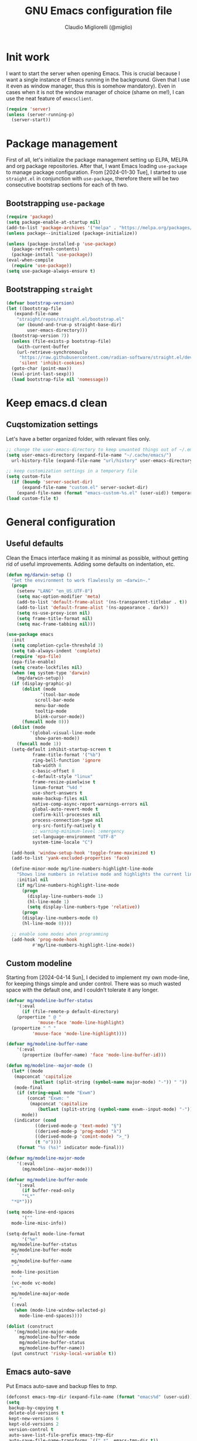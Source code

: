#+TITLE: GNU Emacs configuration file
#+AUTHOR: Claudio Migliorelli (@miglio)
#+PROPERTY: header-args:emacs-lisp :tangle init.el
* Init work

I want to start the server when opening Emacs. This is crucial because I want a single instance of Emacs running in the background. Given that I use it even as window manager, thus this is somehow mandatory). Even in cases when it is not the window manager of choice (shame on me!), I can use the neat feature of ~emacsclient~.

#+begin_src emacs-lisp
  (require 'server)
  (unless (server-running-p)
    (server-start))
#+end_src

* Package management

First of all, let's initialize the package management setting up ELPA, MELPA and org package repositories. After that, I want Emacs loading =use-package= to manage package configuration. From [2024-01-30 Tue], I started to use ~straight.el~ in conjunction with ~use-package~, therefore there will be two consecutive bootstrap sections for each of th two.

** Bootstrapping ~use-package~
#+begin_src emacs-lisp
  (require 'package)
  (setq package-enable-at-startup nil)
  (add-to-list 'package-archives '("melpa" . "https://melpa.org/packages/"))
  (unless package--initialized (package-initialize))

  (unless (package-installed-p 'use-package)
    (package-refresh-contents)
    (package-install 'use-package))
  (eval-when-compile
    (require 'use-package))
  (setq use-package-always-ensure t)
#+end_src
** Bootstrapping ~straight~

#+begin_src emacs-lisp
  (defvar bootstrap-version)
  (let ((bootstrap-file
	 (expand-file-name
	  "straight/repos/straight.el/bootstrap.el"
	  (or (bound-and-true-p straight-base-dir)
	      user-emacs-directory)))
	(bootstrap-version 7))
    (unless (file-exists-p bootstrap-file)
      (with-current-buffer
	  (url-retrieve-synchronously
	   "https://raw.githubusercontent.com/radian-software/straight.el/develop/install.el"
	   'silent 'inhibit-cookies)
	(goto-char (point-max))
	(eval-print-last-sexp)))
    (load bootstrap-file nil 'nomessage))
#+end_src

* Keep emacs.d clean
** Cuqstomization settings
   
Let's have a better organized folder, with relevant files only.

#+begin_src emacs-lisp
  ;; change the user-emacs-directory to keep unwanted things out of ~/.emacs.d
  (setq user-emacs-directory (expand-file-name "~/.cache/emacs/")
	url-history-file (expand-file-name "url/history" user-emacs-directory))

  ;; keep customization settings in a temporary file
  (setq custom-file
	(if (boundp 'server-socket-dir)
	    (expand-file-name "custom.el" server-socket-dir)
	  (expand-file-name (format "emacs-custom-%s.el" (user-uid)) temporary-file-directory)))
  (load custom-file t)
#+end_src

* General configuration
** Useful defaults

Clean the Emacs interface making it as minimal as possible, without getting rid of useful improvements. Adding some defaults on indentation, etc.

#+begin_src emacs-lisp
  (defun mg/darwin-setup ()
    "Set the environment to work flawlessly on ~darwin~."
    (progn
      (setenv "LANG" "en_US.UTF-8")
      (setq mac-option-modifier 'meta)
      (add-to-list 'default-frame-alist '(ns-transparent-titlebar . t))
      (add-to-list 'default-frame-alist '(ns-appearance . dark))
      (setq ns-use-proxy-icon nil)
      (setq frame-title-format nil)
      (setq mac-frame-tabbing nil)))

  (use-package emacs
    :init
    (setq completion-cycle-threshold 3)
    (setq tab-always-indent 'complete)
    (require 'epa-file)
    (epa-file-enable)
    (setq create-lockfiles nil)
    (when (eq system-type 'darwin)
      (mg/darwin-setup))
    (if (display-graphic-p)
        (dolist (mode
    	       '(tool-bar-mode
    		 scroll-bar-mode
    		 menu-bar-mode
    		 tooltip-mode
    		 blink-cursor-mode))
    	(funcall mode 0)))
    (dolist (mode
    	   '(global-visual-line-mode
    	     show-paren-mode))
      (funcall mode 1))
    (setq-default inhibit-startup-screen t
    		frame-title-format '("%b")
    		ring-bell-function 'ignore
    		tab-width 8
    		c-basic-offset 8
    		c-default-style "linux"
    		frame-resize-pixelwise t	      
    		linum-format "%4d "
    		use-short-answers t
    		make-backup-files nil
    		native-comp-async-report-warnings-errors nil
    		global-auto-revert-mode t
    		confirm-kill-processes nil
    		process-connection-type nil
    		org-src-fontify-natively t
    		;; warning-minimum-level :emergency
    		set-language-environment "UTF-8"
    		system-time-locale "C")

    (add-hook 'window-setup-hook 'toggle-frame-maximized t)
    (add-to-list 'yank-excluded-properties 'face)

    (define-minor-mode mg/line-numbers-highlight-line-mode
      "Shows line numbers in relative mode and highlights the current line"
      :initial nil
      (if mg/line-numbers-highlight-line-mode
    	(progn
    	  (display-line-numbers-mode 1)
    	  (hl-line-mode 1)
    	  (setq display-line-numbers-type 'relative))
        (progn
    	(display-line-numbers-mode 0)
    	(hl-line-mode 0))))
    
    ;; enable some modes when programming
    (add-hook 'prog-mode-hook
    	    #'mg/line-numbers-highlight-line-mode))
#+end_src

** Custom modeline

Starting from [2024-04-14 Sun], I decided to implement my own mode-line, for keeping things simple and under control. There was so much wasted space with the default one, and I couldn't tolerate it any longer.

#+begin_src emacs-lisp
  (defvar mg/modeline-buffer-status
      '(:eval
        (if (file-remote-p default-directory)
  	  (propertize " @ "
  		      'mouse-face 'mode-line-highlight)
  	(propertize " ^ "
  		    'mouse-face 'mode-line-highlight))))

  (defvar mg/modeline-buffer-name
      '(:eval
        (propertize (buffer-name) 'face 'mode-line-buffer-id)))

  (defun mg/modeline--major-mode ()
    (let* ((mode
  	 (mapconcat 'capitalize
  		    (butlast (split-string (symbol-name major-mode) "-")) " "))
  	 (mode-final
  	  (if (string-equal mode "Exwm")
  	      (concat "Exwm: "
  	       (mapconcat 'capitalize
  			  (butlast (split-string (symbol-name exwm--input-mode) "-"))))
  	    mode))
  	 (indicator (cond
  		     ((derived-mode-p 'text-mode) "§")
  		     ((derived-mode-p 'prog-mode) "λ")
  		     ((derived-mode-p 'comint-mode) ">_")
  		     (t "o"))))
  	  (format "%s (%s)" indicator mode-final)))

  (defvar mg/modeline-major-mode
      '(:eval
        (mg/modeline--major-mode)))

  (defvar mg/modeline-buffer-mode
      '(:eval
        (if buffer-read-only
  	    "*L*"
  	"*U*")))

  (setq mode-line-end-spaces
        '(""
  	mode-line-misc-info))

  (setq-default mode-line-format
        '("%e"
  	mg/modeline-buffer-status
  	mg/modeline-buffer-mode
  	" "  	
  	mg/modeline-buffer-name
  	" "
  	mode-line-position
  	"  "
  	(vc-mode vc-mode)
  	"  "
  	mg/modeline-major-mode
  	"  "
  	(:eval
  	 (when (mode-line-window-selected-p)
  	   mode-line-end-spaces))))

  (dolist (construct
  	 '(mg/modeline-major-mode
  	   mg/modeline-buffer-mode
  	   mg/modeline-buffer-status
  	   mg/modeline-buffer-name))
    (put construct 'risky-local-variable t))
#+end_src

** Emacs auto-save

Put Emacs auto-save and backup files to /tmp/.

#+begin_src emacs-lisp
  (defconst emacs-tmp-dir (expand-file-name (format "emacs%d" (user-uid)) temporary-file-directory))
  (setq
   backup-by-copying t
   delete-old-versions t
   kept-new-versions 6
   kept-old-versions 2
   version-control t
   auto-save-list-file-prefix emacs-tmp-dir
   auto-save-file-name-transforms `((".*" ,emacs-tmp-dir t))
   backup-directory-alist `((".*" . ,emacs-tmp-dir)))
#+end_src

** Window management and desktop environment

Using EXWM as window manager. Enabling the power of Emacs everywhere around X. I've been using it as daily driver since around [2023-02-12 Sun], and I have never regretted this choice. No crap, no additional requirements, it just works.

#+begin_src emacs-lisp
  (when (and (display-graphic-p) (not (eq system-type 'darwin)))
    (defun mg/exwm-update-class ()
      (exwm-workspace-rename-buffer exwm-class-name))
    (use-package exwm
      :straight t
      :config
      (setq exwm-workspace-number 6)
      (add-hook 'exwm-update-class-hook #'mg/exwm-update-class)
      (require 'exwm-systemtray)
      (exwm-systemtray-enable)
      (setq exwm-systemtray-height 17)
      (require 'exwm-randr)
      (exwm-randr-enable)
      (defun mg/starter ()
        "Choose the application to run"
        (interactive)
        (let* ((candidates (split-string
  			  (shell-command-to-string "xstarter -P")
  			  "\n"
  			  t))
  	     (application-path (completing-read
  				"Application to launch: "
  				candidates)))
  	(start-process "" nil application-path)))
      ;; these keys should always pass through emacs
      (setq exwm-input-prefix-keys
  	  '(?\C-x
  	    ?\C-u
  	    ?\C-n
  	    ?\C-t
  	    ?\C-h
  	    ?\C-p
  	    ?\C-g
  	    ?\M-x
  	    ?\M-`
  	    ?\M-&
  	    ?\M-:
  	    ?\C-\M-j  ;; buffer list
  	    ?\C-\ ))  ;; ctrl+space
      ;; map sequences to be sent to X applications using emacs kebindings
      (setq exwm-input-simulation-keys
  	  '(([?\C-b] . [left])
  	    ([?\C-f] . [right])
  	    ([?\C-p] . [up])
  	    ([?\C-n] . [down])
  	    ([?\C-a] . [home])
  	    ([?\C-e] . [end])
  	    ([?\M-v] . [prior])
  	    ([?\C-v] . [next])
  	    ([?\C-d] . [delete])
  	    ([?\C-k] . [S-end delete])))
      (define-key exwm-mode-map [?\C-q] 'exwm-input-send-next-key)
      (setq exwm-layout-show-all-buffers t)
      (setq exwm-workspace-show-all-buffers t)
      (exwm-input-set-key
       (kbd "<XF86MonBrightnessUp>")
       (lambda ()
         (interactive)
         (start-process-shell-command
  	"xbacklight" nil "xbacklight -inc 5")))
      (exwm-input-set-key
       (kbd "<XF86MonBrightnessDown>")
       (lambda ()
         (interactive)
         (start-process-shell-command
  	"xbacklight" nil "xbacklight -dec 5")))
      ;; set up global key bindings
      ;; keep in mind that changing this list after EXWM initializes has no effect
      (setq exwm-input-global-keys
  	  `(
  	    ;; reset to line-mode (C-c C-k switches to char-mode via exwm-input-release-keyboard)
  	    ([?\s-r] . exwm-reset)
  	    ;; delete window
  	    ([?\s-k]
  	     . delete-window)
  	    ;; move between windows
  	    ([s-left] . windmove-left)
  	    ([s-right] . windmove-right)
  	    ([s-up] . windmove-up)
  	    ([s-down] . windmove-down)
  	    ;; move window to another workspace
  	    ([?\s-m] . exwm-workspace-move-window)
  	    ;; launch applications via shell command
  	    ([?\s-\ ] .
  	     (lambda ()
  	       (interactive)
  	       (mg/starter)))
  	    ;; switch workspace
  	    ([?\s-w] . exwm-workspace-switch)
  	    ([?\s-`] . (lambda () (interactive) (exwm-workspace-switch-create 0)))
  	    ;; utilities
  	    ([?\s-b] .
  	     (lambda ()
  	       (interactive)
  	       (if (equal (system-name) "nano")
  		   (start-process "" nil "/usr/bin/brave-browser")
  		 (start-process "" nil "/usr/bin/brave"))))
  	    ([?\s-i] .
  	     (lambda ()
  	       (interactive)
  	       (start-process "" nil "/usr/bin/setxkbmap" "it")))
  	    ([?\s-u] .
  	     (lambda ()
  	       (interactive)
  	       (start-process "" nil "/usr/bin/setxkbmap" "us")))
  	    ([?\s-f] .
  	     (lambda ()
  	       (interactive)
  	       (mg/check-and-toggle-deepwork-mode)))
  	    ,@(mapcar (lambda (i)
  			`(,(kbd (format "s-%d" i)) .
  			  (lambda ()
  			    (interactive)
  			    (exwm-workspace-switch-create ,i))))
  		      (number-sequence 0 9))))
      (add-hook 'exwm-init-hook
  	      (lambda ()
  		(progn
  		  (start-process "blueman-applet" nil "blueman-applet")
  		  (start-process "xset" nil "xset" "s 300 5")
  		  (start-process "nm-applet" nil "nm-applet")
  		  (start-process "redshift" nil "redshift")
  		  (start-process "dbus-update-activation-environment" nil "dbus-update-activation-environment" "DISPLAY")
  		  (when (not (equal (system-name) "nano"))
  		    (start-process "x-on-resize" nil "x-on-resize" "-c /home/claudio/Repositories/knock-files/cli-utils/monitor_hotplug.sh"))) t)))

    (use-package exwm-modeline
      :straight t
      :after (exwm)
      :config
      (add-hook 'exwm-init-hook #'exwm-modeline-mode))

    (use-package desktop-environment
      :straight t
      :after (exwm)
      :config
      (exwm-input-set-key (kbd "<XF86AudioRaiseVolume>") #'desktop-environment-volume-increment)
      (exwm-input-set-key (kbd "<XF86AudioLowerVolume>") #'desktop-environment-volume-decrement)
      (exwm-input-set-key (kbd "<XF86AudioMute>") #'desktop-environment-toggle-mute)
      (exwm-input-set-key (kbd "s-l") #'desktop-environment-lock-screen)
      (exwm-input-set-key (kbd "<XF86AudioPlay>") #'desktop-environment-toggle-music)
      (exwm-input-set-key (kbd "<XF86AudioPause>") #'desktop-environment-toggle-music)
      (exwm-input-set-key (kbd "<XF86AudioNext>") #'desktop-environment-music-next)
      (exwm-input-set-key (kbd "s-s") #'desktop-environment-screenshot-part)
      :custom
      (desktop-environment-volume-get-command "pamixer --get-volume")
      (desktop-environment-volume-set-command "pamixer %s")
      (desktop-environment-volume-toggle-regexp nil)
      (desktop-environment-volume-get-regexp "\\([0-9]+\\)")
      (desktop-environment-volume-normal-increment "-i 5 --allow-boost")
      (desktop-environment-volume-normal-decrement "-d 5")
      (desktop-environment-volume-toggle-command "pamixer -t")
      (desktop-environment-screenlock-command "xsecurelock"))

    (use-package bluetooth :after (exwm) :straight t)

    (use-package time
      :straight t
      :after (exwm)
      :custom
      (display-time-format "[%d/%b %H:%M]")
      :config
      (display-time-mode)
      (display-battery-mode)))
#+end_src

** User interface
*** Theme

Loading the preferred theme.

#+begin_src emacs-lisp
  (if (display-graphic-p)
      (progn
        (if (equal system-type 'darwin)
  	  (set-frame-font "Iosevka Comfy 18" nil t)
  	(set-frame-font "Iosevka Comfy 16" nil t))
        (use-package spacious-padding :straight t :config
  	(setq spacious-padding-widths
  	      '(	:internal-border-width 15
  			:header-line-width 4
  			:mode-line-width 10
  			:tab-width 4
  			:right-divider-width 30
  			:scroll-bar-width 0
  			:fringe-width 0))
  	(spacious-padding-mode 1))
        (use-package zenburn-theme :straight t :config (load-theme 'zenburn t))
        (set-fringe-mode 0))
    (set-face-background 'default "undefined"))
#+end_src

** Completion and buffers

Trying some in-buffer completion framework that is not broken.

#+begin_src emacs-lisp
  (use-package ibuffer
    :straight t
    :bind
    (("C-x C-b" . ibuffer))
    :config
    (setq ibuffer-expert t)
    (setq ibuffer-saved-filter-groups
  	(quote (("default"
  		 ("org" (mode . org-mode))
  		 ("dired" (mode . dired-mode))
  		 ("magit" (name . "^magit"))
  		 ("c-src" (mode . c-mode))
  		 ("python-src" (mode . python-mode))
  		 ("virt-manager" (name . "^Virt-manager"))
  		 ("brave" (name . "^Brave"))
  		 ("jabber" (name . "^*-jabber"))
  		 ("vterminal" (name . "^\\*vterminal"))
  		 ("emacs" (or
  			   (name . "^\\*scratch\\*$")
  			   (name . "^\\*Messages\\*$")))
  		 ))))
    (setq ibuffer-default-sorting-mode 'alphabetic)
    (add-hook 'ibuffer-mode-hook
  	    (lambda ()
  	      (ibuffer-switch-to-saved-filter-groups "default")
  	      )))

  (use-package vertico
    :straight t
    :config
    (vertico-mode)
    (add-hook 'rfn-eshadow-update-overlay-hook #'vertico-directory-tidy))

  (use-package marginalia
    :straight t
    :init
    (marginalia-mode))

  (use-package savehist
    :straight t
    :init
    (savehist-mode))

  (use-package orderless
    :straight t
    :custom
    (completion-styles '(orderless basic)))

  (use-package consult
    :straight t
    :bind (
           ("C-c M-x" . consult-mode-command)
           ("C-c h" . consult-history)
           ("C-c k" . consult-kmacro)
           ("C-c M-m" . consult-man)
           ("C-c i" . consult-info)
           ([remap Info-search] . consult-info)

           ("C-x b" . consult-buffer)
           ("C-x r b" . consult-bookmark)
           ("C-x p b" . consult-project-buffer)

           ("M-#" . consult-register-load)
           ("M-'" . consult-register-store)
           ("C-M-#" . consult-register)

           ("M-y" . consult-yank-pop)

           ("M-g e" . consult-compile-error)
           ("M-g f" . consult-flymake)
           ("M-g g" . consult-goto-line)
           ("M-g M-g" . consult-goto-line)
           ("M-g o" . consult-outline)
           ("M-g m" . consult-mark)
           ("M-g k" . consult-global-mark)
           ("M-g i" . consult-imenu)
           ("M-g I" . consult-imenu-multi)

           ("M-s d" . consult-find)
           ("M-s c" . consult-locate)
           ("M-s g" . consult-grep)
           ("M-s G" . consult-git-grep)
           ("M-s r" . consult-ripgrep)
           ("M-s l" . consult-line)
           ("M-s L" . consult-line-multi)
           ("M-s k" . consult-keep-lines)
           ("M-s u" . consult-focus-lines)

           ("M-s e" . consult-isearch-history)
           :map isearch-mode-map
           ("M-e" . consult-isearch-history)
           ("M-s e" . consult-isearch-history)
           ("M-s l" . consult-line)
           ("M-s L" . consult-line-multi)

           :map minibuffer-local-map
           ("M-s" . consult-history)
           ("M-r" . consult-history))
    :hook (completion-list-mode . consult-preview-at-point-mode)
    :init
    (setq xref-show-xrefs-function #'consult-xref
          xref-show-definitions-function #'consult-xref)
    :config
    (setq consult-narrow-key "<"))

  (use-package corfu
    :straight (corfu :type git :host github :repo "minad/corfu" :commit "24dccafeea114b1aec7118f2a8405b46aa0051e0")
    :custom
    (corfu-cycle t)
    (corfu-auto t)
    :init
    (global-corfu-mode)
    (corfu-popupinfo-mode))
#+end_src

** Files navigation

#+begin_src emacs-lisp
  (use-package dired
    :ensure nil
    :custom
    (ls-lisp-use-insert-directory-program nil)
    (ls-lisp-dirs-first t)
    (default-directory "~/"))

  (use-package dired-x
    :ensure nil
    :custom
    (dired-omit-files "^\\...+$")
    (dired-dwim-target t)
    (delete-by-moving-to-trash t)
    (dired-omit-files "^\\.[^.].+$")
    :init
    (add-hook 'dired-mode-hook (lambda () (dired-omit-mode 1))))

  ;; toggle disk usage
  (use-package disk-usage)  
#+end_src

** Files visualization
*** Open with

I want to open some files with external programs and =open-with= addresses this problem.

#+begin_src emacs-lisp
  (use-package openwith
    :straight t
    :config
    (setq openwith-associations '(
				  ("\\.mp4\\'" "mpv" (file))
				  ("\\.webm\\'" "mpv" (file))								
				  ("\\.mkv\\'" "mpv" (file))
				  ("\\.m4a\\'" "mpv --force-window" (file))
				  ("\\.ppt\\'" "libreoffice" (file))
				  ("\\.pptx\\'" "libreoffice" (file))
				  ("\\.doc\\'" "libreoffice" (file))
				  ("\\.docx\\'" "libreoffice" (file))
				  ))
    (openwith-mode t))
#+end_src
	
*** PDFs

I want to use =pdf-tools= to view and edit PDFs in a much better way.

#+begin_src emacs-lisp
  (use-package pdf-tools
    :straight t
    :config
    (add-hook 'pdf-view-mode-hook #'pdf-links-minor-mode)
    (define-key pdf-view-mode-map (kbd "f") #'pdf-links-isearch-link)
    (add-to-list 'auto-mode-alist '("\\.pdf\\'" . pdf-tools-install))
    (add-hook 'pdf-view-mode-hook
  	      (lambda () (setq header-line-format nil))))
#+end_src
   
** Text editing
*** Undo tree

I really love the ~undo-tree~ mode visualization, so I'm going to enable it.

#+begin_src emacs-lisp
  (use-package vundo
    :straight t
    :bind (("C-x u" . vundo))
    :config
    (setq vundo-glyph-alist vundo-unicode-symbols)
    (set-face-attribute 'vundo-default nil :height 1.0))
#+end_src

*** Avy

Move the cursor around like a velociraptor.

#+begin_src emacs-lisp
  (use-package avy
    :straight t
    :after org
    :init
    (eval-after-load 'org
      (progn
	(define-key org-mode-map (kbd "C-c ,") nil)
	(define-key org-mode-map (kbd "C-c ;") nil)))
    :bind
    (("C-c ;" . avy-goto-line)
     ("C-c ," . avy-goto-char)))
#+end_src

** Personal knowledge management
*** Org mode

Org mode is the single most used package of my Emacs workflow.

#+begin_src emacs-lisp
  (use-package org
    :straight t
    :after (denote)
    :bind (("C-c a" . org-agenda)
  	   ("C-c C-;" . org-insert-structure-template)
  	   ("C-c c" . org-capture)
  	   ("C-c C-z" . org-add-note)
  	   ("C-c o p" . org-do-promote)
  	   ("C-c o d" . org-do-demote)
  	   ("C-c p o r" . org-clock-report)
  	   ("C-c l" . org-store-link))
    :custom
    (org-agenda-files (list "~/Vault/pkm/20240209T084736--journal__archive_personal.org" "~/Vault/pkm/20231210T220334--work-and-study-projects__project_work.org" "~/Vault/pkm/20231210T220139--personal-projects__personal_project.org" "~/Vault/pkm/20231210T224321--agenda__personal.org" "~/Vault/pkm/20231211T145832--inbox__gtd_personal.org" "~/Vault/pkm/20231213T172757--capture-notes__gtd_personal.org"))
    (org-archive-location "~/Vault/pkm/archive/archive.org::* From %s")
    (org-export-backends '(beamer html latex ascii))
    (org-startup-folded t)
    (org-log-into-drawer t)
    (org-export-with-drawers nil)
    (org-clock-clocked-in-display 'mode-line)
    (org-clock-idle-time nil)
    (org-todo-keywords
     '((sequence "TODO(t)" "NEXT(n)" "HOLD(h)" "|" "DONE(d)")))
    (org-stuck-projects '("+project/" ("NEXT" "TODO") ("course") "\\(Details\\|Artifacts\\|Resources\\)\\>"))
    (org-log-done 'time)
    (org-agenda-hide-tags-regexp ".")
    (org-id-link-to-org-use-id 'nil)
    (org-refile-use-outline-path 'file)
    (org-outline-path-complete-in-steps nil)
    (org-clock-sources '(agenda))
    :config
    ;; handle links with IDs
    (require 'subr-x)  ; Required for string-trim function
    (defun mg/extract-heading-name (heading)
      "Extract the heading name, handling text before links, links, and task indicators."
      ;; Remove task progress indicators like [1/1] and trim trailing spaces
      (setq heading (string-trim (replace-regexp-in-string "\\[\\([0-9]+\\)/\\([0-9]+\\)\\]\\s-*" "" heading)))
      ;; Function to extract and concatenate text before the link and the link description
      (let ((start 0) (parts '()))
  	(while (string-match "\\(.*?\\)\\(\\[\\[.*?\\]\\[\\(.*?\\)\\]\\]\\)" heading start)
  	  (push (match-string 1 heading) parts)  ; Text before the link
  	  (push (match-string 3 heading) parts)  ; Link description
  	  (setq start (match-end 0)))
  	(push (substring heading start) parts)  ; Remaining text after last link
  	(string-join (reverse parts) "")))
    (defun mg/get-today-timestamp ()
      "Helper function to get today's timestamp with the abbreviated day name"
      (format-time-string "%Y-%m-%d %a"))
    (setq org-capture-templates
  	  '(("i" "Inbox")
  	    ("it" "Todo entry" entry (file "~/Vault/pkm/20231211T145832--inbox__gtd_personal.org")
  	     "* TODO %? :inbox:\n:PROPERTIES:\n:CATEGORY: INBOX\n:END:\n:LOGBOOK:\n- Entry inserted on %U \\\\\n:END:")
  	    ("im" "Mail entry" entry (file "~/Vault/pkm/20231211T145832--inbox__gtd_personal.org")
  	     "* TODO Process \"%a\" %? :inbox:\n:PROPERTIES:\n:CATEGORY: INBOX\n:END:\n:LOGBOOK:\n- Entry inserted on %U \\\\\n:END:")
  	    ("in" "Notes entry" entry (file "~/Vault/pkm/20231213T172757--capture-notes__gtd_personal.org")
  	     "* %U (%a) :inbox:\n:PROPERTIES:\n:CATEGORY: INBOX\n:END:\n:LOGBOOK:\n- Entry inserted on %U \\\\\n:END:")
  	    ("a" "Agenda")
  	    ("am" "Meeting entry" entry (file+headline "~/Vault/pkm/20231210T224321--agenda__personal.org" "Future")
  	     "* Meeting with %? :meeting:\n:PROPERTIES:\n:LOCATION:\n:NOTIFY_BEFORE:\n:CATEGORY: %^{Category}\n:END:\n:LOGBOOK:\n- Entry inserted on %U \\\\\n:END:\n%^T\n")
  	    ("ae" "Event entry" entry (file+headline "~/Vault/pkm/20231210T224321--agenda__personal.org" "Future")
  	     "* %? :event:\n:PROPERTIES:\n:LOCATION:\n:CATEGORY:\n:NOTES:\n:NOTIFY_BEFORE:\n:END:\n:LOGBOOK:\n- Entry inserted on %U \\\\\n:END:\n%^T\n")
  	    ("ac" "Call entry" entry (file+headline "~/Vault/pkm/20231210T224321--agenda__personal.org" "Future")
  	     "* Call with %? :call:\n:PROPERTIES:\n:CATEGORY:\n:NOTIFY_BEFORE:\n:END:\n:LOGBOOK:\n- Entry inserted on %U \\\\\n:END:\n%^T\n")
  	    ("j" "Journal")
  	    ("jt" "Journal time blocking entry" plain (file+datetree "~/Vault/pkm/20240209T084736--journal__archive_personal.org") "**** %U: time blocking\t\t:timeblocking:\n- Day plans :: \n- Main challenges :: \n- Work check-in/check-out :: \n***** Deep work morning session\n<%(concat (mg/get-today-timestamp) \" 07:00-11:00\")>\n- [ ] Task :: <link>\n- Outcome :: \n***** Deep work afternoon session\n<%(concat (mg/get-today-timestamp) \" 13:30-15:30\")>\n- [ ] Task :: <link>\n- Outcome :: \n***** Shallow work afternoon session\n<%(concat (mg/get-today-timestamp) \" 15:30-17:00\")>\n- [ ] Task :: <link>\n- Outcome :: \n%?")
  	    ("je" "Journal general entry" plain (file+datetree+prompt "~/Vault/pkm/20240209T084736--journal__archive_personal.org") "**** %U: %?\n")
  	    ("r" "Resources")
  	    ("ra" "Conference attendance" entry
  	     (file "~/Vault/pkm/20231210T222135--conferences__personal_research.org")
  	     "* %^{Conference name}\n:PROPERTIES:\n:WHERE: %?\n:WEBSITE: %?\n:END:\n")
  	    ("P" "Planning")
  	    ("Py" "Year plan" plain (file "~/Vault/pkm/20240104T191508--planning__personal_planning.org")
  	     "* %^{Year} %U\n- Overview ::\n- Feelings :: %^{Feelings|good|neutral|bad}\n- Milestones ::\n- Values and life philosophy ::\n- 5 years vision(s) ::\n- Financial goals ::\n- [ ] Review ::\n")
  	    ("Pq" "Quarter plan" plain (file "~/Vault/pkm/20240104T191508--planning__personal_planning.org")
  	     "** %^{Quarter} %U\n- Overview ::\n- Feelings :: %^{Feelings|good|neutral|bad}\n- Long-term projects ::\n- Financial/expenses planning ::\n- [ ] Review ::\n")
  	    ("Pm" "Month plan" plain (file "~/Vault/pkm/20240104T191508--planning__personal_planning.org")
  	     "*** %^{Month} %U\n- Overview ::\n- Feelings :: %^{Feelings|good|neutral|bad}\n- Short-term projects ::\n- [ ] Review ::\n")
  	    ("f" "Flashcards")
  	    ("fc" "Computer science flashcard" entry (file+headline "~/Vault/pkm/20240220T165813--flashcards__learning_personal.org" "Computer science") "* %(if (not (equal (plist-get org-capture-plist :original-file) 'nil))
     (mg/insert-denote-or-normal-link (plist-get org-capture-plist :original-file))
   (buffer-name (plist-get org-capture-plist :original-buffer)))\n:PROPERTIES:\n:ANKI_DECK: Computer science\n:ANKI_NOTE_TYPE: Basic\n:END:\n** Front\n%?\n** Back\n")
  	    ("fk" "Kernel flashcard" entry (file+headline "~/Vault/pkm/20240220T165813--flashcards__learning_personal.org" "Kernel") "* %(mg/insert-denote-or-normal-link (format \"%s/%s\" denote-directory (buffer-name (plist-get org-capture-plist :original-buffer))))\n:PROPERTIES:\n:ANKI_DECK: Computer science\n:ANKI_NOTE_TYPE: Basic\n:END:\n** Front\n%?\n** Back\n")
  	    ("fs" "Security flashcard" entry (file+headline "~/Vault/pkm/20240220T165813--flashcards__learning_personal.org" "Security") "* %(if (not (equal (plist-get org-capture-plist :original-file) 'nil))
     (mg/insert-denote-or-normal-link (plist-get org-capture-plist :original-file))
   (buffer-name (plist-get org-capture-plist :original-buffer)))\n:PROPERTIES:\n:ANKI_DECK: Security\n:ANKI_NOTE_TYPE: Basic\n:END:\n** Front\n%?\n** Back\n")
  	    ("fm" "Mathematics flashcard" entry (file+headline "~/Vault/pkm/20240220T165813--flashcards__learning_personal.org" "Mathematics") "* %(if (not (equal (plist-get org-capture-plist :original-file) 'nil))
     (mg/insert-denote-or-normal-link (plist-get org-capture-plist :original-file))
   (buffer-name (plist-get org-capture-plist :original-buffer)))\n:PROPERTIES:\n:ANKI_DECK: Mathematics\n:ANKI_NOTE_TYPE: Basic\n:END:\n** Front\n%?\n** Back\n")
  	    ("fe" "English flashcard" entry (file+headline "~/Vault/pkm/20240220T165813--flashcards__learning_personal.org" "English") "* %(if (not (equal (plist-get org-capture-plist :original-file) 'nil))
     (mg/insert-denote-or-normal-link (plist-get org-capture-plist :original-file))
   (buffer-name (plist-get org-capture-plist :original-buffer)))\n:PROPERTIES:\n:ANKI_DECK: English\n:ANKI_NOTE_TYPE: Basic\n:END:\n** Front\n%?\n** Back\n")
  	    ("p" "Projects")
  	    ("pl" "Learning project" plain (file+headline "~/Vault/pkm/20231210T220139--personal-projects__personal_project.org" "Learning")
  	     "** %^{Project name} [/]\n:PROPERTIES:\n:WHAT: %?\n:REPOSITORY:\n:VISIBILITY: hide\n:COOKIE_DATA: recursive todo\n:END:\n*** Details\n*** Tasks\n*** Resources\n*** Artifacts\n*** Logs\n")
  	    ("ph" "Home project" plain (file+headline "~/Vault/pkm/20231210T220139--personal-projects__personal_project.org" "Home")
  	     "** %^{Project name} [/]\n:PROPERTIES:\n:WHAT: %?\n:REPOSITORY:\n:VISIBILITY: hide\n:COOKIE_DATA: recursive todo\n:END:\n*** Details\n*** Tasks\n*** Resources\n*** Artifacts\n*** Logs\n")
  	    ("pp" "Productivity and tooling project" plain (file+headline "~/Vault/pkm/20231210T220139--personal-projects__personal_project.org" "Productivity and tooling")
  	     "** %^{Project name} [/]\n:PROPERTIES:\n:WHAT: %?\n:REPOSITORY:\n:VISIBILITY: hide\n:COOKIE_DATA: recursive todo\n:END:\n*** Details\n*** Tasks\n*** Resources\n*** Artifacts\n*** Logs\n")
  	    ("pw" "Work project" plain (file+headline "~/Vault/pkm/20231210T220334--work-and-study-projects__project_work.org" "Work")
  	     "** %? [/]\n:PROPERTIES:\n:VISIBILITY: hide\n:COOKIE_DATA: recursive todo\n:END:\n*** Details\n*** Tasks\n*** Resources\n*** Artifacts\n*** Logs\n")
  	    ("pb" "Blogging project" plain (file+headline "~/Vault/pkm/20231210T220139--personal-projects__personal_project.org" "Blogging")
  	     "** %? [/]\n:PROPERTIES:\n:VISIBILITY: hide\n:COOKIE_DATA: recursive todo\n:END:\n*** Details\n*** Tasks\n*** Resources\n*** Artifacts\n*** Logs\n")
  	    ("ps" "Study project" plain (file+headline "~/Vault/pkm/20231210T220334--work-and-study-projects__project_work.org" "Study")
  	     "** %? [/]\n:PROPERTIES:\n:VISIBILITY: hide\n:COOKIE_DATA: recursive todo\n:END:\n*** Details\n*** Tasks\n*** Resources\n*** Artifacts\n*** Logs\n")))
    ;; setting up org-refile
    (setq org-refile-targets '(("~/Vault/pkm/20231210T220334--work-and-study-projects__project_work.org" :regexp . "\\(?:\\(?:Log\\|Task\\)s\\)")
  			       ("~/Vault/pkm/20231210T220139--personal-projects__personal_project.org" :regexp . "\\(?:\\(?:Log\\|Task\\)s\\)")
  			       ("~/Vault/pkm/20231210T224321--agenda__personal.org" :regexp . "\\(?:Past\\)")))
    (define-key global-map (kbd "C-c i") 'mg/org-capture-inbox)
    ;; Org-agenda custom commands
    (setq org-agenda-block-separator "==============================================================================")
    (setq org-agenda-custom-commands
  	  '(("a" "Agenda"
  	     ((agenda ""
  		      ((org-agenda-span 1)
  		       (org-agenda-skip-function
  			(lambda ()
  			  (org-agenda-skip-entry-if 'done)))
  		       (org-deadline-warning-days 0)
  		       (org-scheduled-past-days 14)
  		       (org-agenda-day-face-function (lambda (date) 'org-agenda-date))
  		       (org-agenda-format-date "%A %-e %B %Y")
  		       (org-agenda-overriding-header "Today's schedule:\n")))
  	      (todo "NEXT"
  		    ((org-agenda-skip-function
  		      '(org-agenda-skip-entry-if 'deadline))
  		     (org-agenda-prefix-format "  %i %-12:c [%e] ")
  		     (org-agenda-overriding-header "\nNEXT Tasks:\n")))
  	      (agenda "" ((org-agenda-time-grid nil)
  			  (org-agenda-start-day "+1d")
  			  (org-agenda-start-on-weekday nil)
  			  (org-agenda-span 30)
  			  (org-agenda-show-all-dates nil)
  			  (org-deadline-warning-days 0)
  			  (org-agenda-entry-types '(:deadline))
  			  (org-agenda-skip-function '(org-agenda-skip-entry-if 'done))
  			  (org-agenda-overriding-header "\nUpcoming deadlines (+30d):\n")))
  	      (tags-todo "inbox"
  			 ((org-agenda-prefix-format "  %?-12t% s")
  			  (org-agenda-overriding-header "\nInbox:\n")))
  	      (tags "CLOSED>=\"<today>\""
  		    ((org-agenda-overriding-header "\nCompleted today:\n")))
  	      (agenda ""
  		      ((org-agenda-start-on-weekday nil)
  		       (org-agenda-skip-function
  			(lambda ()
  			      (org-agenda-skip-entry-if 'done)))
  		       (org-agenda-start-day "+1d")
  		       (org-agenda-span 5)
  		       (org-deadline-warning-days 0)
  		       (org-scheduled-past-days 0)
  		       (org-agenda-overriding-header "\nWeek at a glance:\n")))
  	      ))))
    (when (display-graphic-p)
      (progn
  	(require 'oc-biblatex)
  	(setq org-cite-export-processors
  	      '((latex biblatex)))
  	(setq org-latex-pdf-process (list
  				     "latexmk -pdflatex='lualatex -shell-escape -interaction nonstopmode' -pdf -f  %f"
  				     ))
  	))
    (setq org-format-latex-options
  	  (plist-put org-format-latex-options :scale 1.5))
    (setq org-format-latex-options
  	  (plist-put org-format-latex-options :background "Transparent"))
    (setq org-latex-create-formula-image-program 'dvisvgm)
    (require 'ox-latex)
    (add-to-list 'org-latex-classes
  		 '("res"
  		   "\\documentclass[margin]{res}\n
  \\setlength{\textwidth}{5.1in}"
  		   ("\\section{%s}" . "\\section*{%s}")
  		   ("\\subsection{%s}" . "\\subsection*{%s}")
  		   ("\\subsubsection{%s}" . "\\subsubsection*{%s}")
  		   ("\\paragraph{%s}" . "\\paragraph*{%s}")
  		   ("\\subparagraph{%s}" . "\\subparagraph*{%s}")))
    (add-to-list 'org-latex-classes
  		 '("memoir"
  		   "\\documentclass[article]{memoir}\n
  \\usepackage{color}
  \\usepackage{amssymb}
  \\usepackage{gensymb}
  \\usepackage{nicefrac}
  \\usepackage{units}"
  		   ("\\section{%s}" . "\\section*{%s}")
  		   ("\\subsection{%s}" . "\\subsection*{%s}")
  		   ("\\subsubsection{%s}" . "\\subsubsection*{%s}")
  		   ("\\paragraph{%s}" . "\\paragraph*{%s}")
  		   ("\\subparagraph{%s}" . "\\subparagraph*{%s}")))
    (add-to-list 'org-latex-classes
  		 '("letter"
  		   "\\documentclass{letter}\n"
  		   ("\\section{%s}" . "\\section*{%s}")
  		   ("\\subsection{%s}" . "\\subsection*{%s}")
  		   ("\\subsubsection{%s}" . "\\subsubsection*{%s}")
  		   ("\\paragraph{%s}" . "\\paragraph*{%s}")
  		   ("\\subparagraph{%s}" . "\\subparagraph*{%s}")))
    (add-to-list 'org-latex-classes	       
  		 '("tuftebook"
  		   "\\documentclass{tufte-book}\n
  \\usepackage{color}
  \\usepackage{amssymb}
  \\usepackage{gensymb}
  \\usepackage{nicefrac}
  \\usepackage{units}"
  		   ("\\section{%s}" . "\\section*{%s}")
  		   ("\\subsection{%s}" . "\\subsection*{%s}")
  		   ("\\paragraph{%s}" . "\\paragraph*{%s}")
  		   ("\\subparagraph{%s}" . "\\subparagraph*{%s}")))
    (add-to-list 'org-latex-classes
  		 '("tuftehandout"
  		   "\\documentclass{tufte-handout}
  \\usepackage{color}
  \\usepackage{amssymb}
  \\usepackage{amsmath}
  \\usepackage{gensymb}
  \\usepackage{nicefrac}
  \\usepackage{units}"
  		   ("\\section{%s}" . "\\section*{%s}")
  		   ("\\subsection{%s}" . "\\subsection*{%s}")
  		   ("\\paragraph{%s}" . "\\paragraph*{%s}")
  		   ("\\subparagraph{%s}" . "\\subparagraph*{%s}")))
    (add-to-list 'org-latex-classes
  		 '("tufnotes"
  		   "\\documentclass{tufte-handout}
  				     \\usepackage{xcolor}
  					   \\usepackage{graphicx} %% allow embedded images
  					   \\setkeys{Gin}{width=\\linewidth,totalheight=\\textheight,keepaspectratio}
  					   \\usepackage{amsmath}  %% extended mathematics
  					   \\usepackage{booktabs} %% book-quality tables
  					   \\usepackage{units}    %% non-stacked fractions and better unit spacing
  					   \\usepackage{multicol} %% multiple column layout facilities
  					   \\RequirePackage[many]{tcolorbox}
  					   \\usepackage{fancyvrb} %% extended verbatim environments
  					     \\fvset{fontsize=\\normalsize}%% default font size for fancy-verbatim environments

  			    \\definecolor{g1}{HTML}{077358}
  			    \\definecolor{g2}{HTML}{00b096}

  			    %%section format
  			    \\titleformat{\\section}
  			    {\\normalfont\\Large\\itshape\\color{g1}}%% format applied to label+text
  			    {\\llap{\\colorbox{g1}{\\parbox{1.5cm}{\\hfill\\color{white}\\thesection}}}}%% label
  			    {1em}%% horizontal separation between label and title body
  			    {}%% before the title body
  			    []%% after the title body

  			    %% subsection format
  			    \\titleformat{\\subsection}%%
  			    {\\normalfont\\large\\itshape\\color{g2}}%% format applied to label+text
  			    {\\llap{\\colorbox{g2}{\\parbox{1.5cm}{\\hfill\\color{white}\\thesubsection}}}}%% label
  			    {1em}%% horizontal separation between label and title body
  			    {}%% before the title body
  			    []%% after the title body

  							  \\newtheorem{note}{Note}[section]

  							  \\tcolorboxenvironment{note}{
  							   boxrule=0pt,
  							   boxsep=2pt,
  							   colback={green!10},
  							   enhanced jigsaw, 
  							   borderline west={2pt}{0pt}{Green},
  							   sharp corners,
  							   before skip=10pt,
  							   after skip=10pt,
  							   breakable,
  						    }"

  		   ("\\section{%s}" . "\\section*{%s}")
  		   ("\\subsection{%s}" . "\\subsection*{%s}")
  		   ("\\subsubsection{%s}" . "\\subsubsection*{%s}")
  		   ("\\paragraph{%s}" . "\\paragraph*{%s}")
  		   ("\\subparagraph{%s}" . "\\subparagraph*{%s}")))

    (org-babel-do-load-languages
     'org-babel-load-languages '((C . t)
  				 (shell . t)
  				 (python .t)
  				 (emacs-lisp . t)
  				 (org . t)
  				 (gnuplot . t)
  				 (latex . t)
  				 (scheme . t)
  				 (lisp . t)
  				 (haskell . t)
  				 (R . t))))
#+end_src

**** Encrypting

Enabling =org-crypt= support as it is automatically installed with =org-mode= itself.

#+begin_src emacs-lisp
  ;; enable and set org-crypt
  (require 'org-crypt)
  (org-crypt-use-before-save-magic)
  (setq org-tags-exclude-from-inheritance (quote ("crypt")))

  ;; GPG key to use for encryption
  (setq org-crypt-key nil)
#+end_src

**** Org-noter

Install org-noter to deal with PDF notes.

#+begin_src emacs-lisp
  (use-package org-noter
    :bind ("C-c r" . org-noter)
    :straight t
    :custom
    (org-noter-auto-save-last-location t))
#+end_src

*** PKM utils

Functions and utilities I do heavily use when working on pkm pages.

#+begin_src emacs-lisp
  (defun mg/org-get-clock-minutes (file start-date end-date)
    "Get minutes from org-clock of a specific file and date"
    (interactive
     (list
      (read-file-name "Get clock data from FILE: ")
      (format "<%s>" (org-read-date))
      (format "<%s>" (org-read-date))
      ))
    (let ((minutes (nth 1
    		    (with-current-buffer (find-buffer-visiting file)
                          (org-clock-get-table-data file `( :maxlevel 4
    							:tstart ,start-date
    							:tend ,end-date))))))
      minutes)
    )

  (defun mg/org-compute-deep-work-minutes (start-date end-date)
      "Compute the minutes of deep work by searching into project and archive
  files for a given date range"
      (interactive
       (list
        (format "<%s>" (org-read-date))
        (format "<%s>" (org-read-date))))
      (let* ((default-directory (denote-directory))
  	   (target-files
  	    '("20231210T220334--work-and-study-projects__project_work.org"
  	      "archive/archive.org")))
        (insert (format "%s"
  		      (apply '+ (mapcar (lambda (file)
  		       (mg/org-get-clock-minutes file start-date end-date)) target-files))))))

  (defun mg/pkm-clean ()
    "execute the pkm clean script directly from emacs"
    (interactive)
    (progn
      (start-process "" nil "~/.config/scripts/pkm-clean")
      (message "pkm clean executed")))

  (defun mg/check-and-toggle-deepwork-mode ()
    "Check if deepwork-mode is enable, if so disable it, otherwise enable it"
    (interactive)
    (save-excursion
      (with-current-buffer (find-file-noselect "/etc/hosts")
  	(goto-char (point-min))
  	(let ((default-directory "/sudo::/home/claudio/.config/scripts"))
  	  (progn
  	    (shell-command (concat "./deepwork_mode" (when (search-forward "#gsd" nil t)
  						       " --play")))))))
    (kill-buffer "hosts")
    (mg/check-deepwork-mode))

  (defun mg/check-deepwork-mode ()
    "Check if deepwork-mode is enable, if so disable it, otherwise enable it"
    (interactive)
    (save-excursion
      (with-current-buffer (find-file-noselect "/etc/hosts")
  	(goto-char (point-min))
  	(if (search-forward "#gsd" nil t)
  	    (message "Deep work mode is enabled")
  	  (message "Deep work mode is disabled"))))
    (kill-buffer "hosts"))

  (defun mg/toggle-pdf-presentation-mode ()
    (interactive)
    (toggle-frame-fullscreen)
    (hide-mode-line-mode)
    (pdf-view-fit-page-to-window))
#+end_src

*** Contacts management

Managing contacts with the ~bbdb~ package.

#+begin_src emacs-lisp
  (if (not (equal (system-name) "nano"))
      (use-package bbdb
        :straight t
        :commands bbdb
        :bind (("C-x c b" . bbdb)
  	     ("C-x c c" . bbdb-create))
        :custom
        (bbdb-mua-pop-up-window-size 1)
        (bbdb-file "~/Repositories/knock-files-private/bbdb/.bbdb")
        (bbdb-mua-pop-up t)
        (bbdb-mua-pop-up-window-size 5)
        :config
        (autoload 'bbdb-insinuate-mu4e "bbdb-mu4e")))
#+end_src

*** Note taking system

#+begin_src emacs-lisp
  (use-package denote
    :straight (denote :type git :host github :repo "protesilaos/denote" :branch "main")
    :bind (("C-c n n" . denote)
  	 ("C-c n x" . denote-region)
  	 ("C-c n N" . denote-type)
  	 ("C-c n d" . denote-date)
  	 ("C-c n f" . mg/denote-find)
  	 ("C-c n z f" . mg/denote-find-zettel)
  	 ("C-c n z i" . mg/denote-insert-zettel-link)
  	 ("C-c n y f" . denote-org-extras-dblock-insert-files)
  	 ("C-c n y l" . denote-org-extras-dblock-insert-links)
  	 ("C-c n y b" . denote-org-extras-dblock-insert-backlinks)
  	 ("C-c n y h" . denote-org-extras-link-to-heading)
  	 ("C-c n s" . denote-sort-dired)
  	 ("C-c n e n" . denote-silo-extras-create-note)
  	 ("C-c n e f" . denote-silo-extras-open-or-create)
  	 ("C-c n t" . denote-template)
  	 ("C-c n i" . denote-link)
  	 ("C-c n I" . denote-add-links)
  	 ("C-c n b" . denote-backlinks)
  	 ("C-c n g f" . denote-find-link)
  	 ("C-c n g b" . denote-finxd-backlink)
  	 ("C-c n r" . denote-rename-file)
  	 ("C-c n R" . denote-rename-file-using-front-matter))
    :init
    (add-hook 'dired-mode-hook #'denote-dired-mode-in-directories)
    :custom
    (denote-directory (expand-file-name "~/Vault/pkm"))
    (denote-known-keywords '("emacs" "security" "kernel" "mathematics" "algorithms"))
    (denote-infer-keywords t)
    (denote-sort-keywords t)
    (denote-file-type nil)
    (denote-prompts '(title keywords file-type template signature))
    (denote-excluded-directories-regexp nil)
    (denote-excluded-keywords-regexp nil)
    (denote-date-prompt-use-org-read-date t)
    (denote-date-format nil)
    (denote-backlinks-show-context t)
    (denote-silo-extras-directories
     (list denote-directory "/home/claudio/Vault/wpkm"))
    (denote-dired-directories
     (list denote-directory "/home/claudio/Vault/wpkm"
  	 (thread-last denote-directory (expand-file-name "assets"))))
    (add-hook 'dired-mode-hook #'denote-dired-mode-in-directories)
    (denote-templates
     '((plain . "")
       (course . "#+include: \"/home/claudio/Repositories/knock-files/org-headers/header_notes_document_small.org\"\n* Course details\n- Lecturer ::\n- University ::\n- Academic year ::\n- Resources ::\n- Description ::\n* Lecture notes\n* COMMENT Flashcards\n")
       (zettel . "#+references: \n\n\n-----\n")
       (place . "* Details\n- Link ::\n- Visited ::\n- Description ::\n* Notes\n")
       (contact . "* Contact details\n- E-mail ::\n- Company ::\n- Phone number ::\n- Website ::\n- Twitter ::\n- BBDB entry ::\n- Additional information ::\n* Notes")))
    (denote-date-prompt-use-org-read-date t)
    :config
    ;; Due to an org-mode bug, some ~dblock~ functions are not loaded automatically
    (require 'denote-org-extras)
    ;; (custom-set-variables '(org-link-parameters (quote (("store" . denote-link-ol-store)))))

    (defun mg/denote-get-item (filter-regex)
      "Get a file path interactively starting from the denote-directory"
      (let* ((candidates (directory-files denote-directory nil filter-regex))
  	   (file-name (completing-read
  		       "Choose FILE: "
  		       candidates))
  	   (file-path (concat (concat denote-directory "/") file-name)))
        file-path))

    (defun mg/denote-get-file ()
      "Get a denote file interactively starting from the denote-directory"
      (mg/denote-get-item "^\\([0-9]+\\)"))
    
    (defun mg/denote-find-file ()
      "Find files interactively starting from the denote-directory."
      (interactive)
      (find-file (mg/denote-get-file)))

    (defun mg/denote-get-zettel ()
      "Get zettel interactively starting from the denote directory"
      (mg/denote-get-item "==[0-9|a-b]*--"))
        
    (defun mg/denote-find-zettel ()
      "Find zettels interactively starting from the denote-directory."
      (interactive)
      (find-file (mg/denote-get-zettel)))

    (defun mg/insert-denote-or-normal-link (name)
      "Insert a denote link if the file specified by buffer-name is a denote item, otherwise a normal link"
      (if (denote-file-is-note-p (format "%s" name))
  	(mg/denote-insert-link-from-file-path name)
        (format "[[file:%s]]" name)))

    (defun mg/denote-insert-link-from-file-path (file-path)
      "Insert a denote link provided a file path"
      (let ((file-description (denote--link-get-description file-path)))
        (denote-link file-path (denote-filetype-heuristics file-path) file-description)))

    (defun mg/denote-insert-zettel-link ()
      "Select a zettel from `denote-directory` and insert its link at current point"
      (interactive)
       (let ((file-path
  	    (mg/denote-get-zettel)))
         (mg/denote-insert-link-from-file-path file-path)))

    (defun mg/add-identifier-to-killring ()
      "Generate a denote identifier and add it to the kill-ring to use it as a timestamp"
      (interactive)
      (kill-new (denote-get-identifier))))

  (use-package denote-explore
    :straight t
    :custom
    (denote-explore-network-directory (concat denote-directory "/graphs"))
    (denote-explore-network-filename "denote-network")
    (denote-explore-network-format 'gexf)
    (denote-explore-network-graphviz-filetype "gexf"))

  (use-package denote-menu
    :after (denote)
    :straight t
    :config
    :bind (("C-c n m l" . list-denotes)
  	   ("C-c n m f" . denote-menu-filter-by-keyword)))
#+end_src

**** Citar

Using the superior citation manager.

#+begin_src emacs-lisp
  (use-package citar
    :straight t
    :custom
    (org-cite-insert-processor 'citar)
    (org-cite-follow-processor 'citar)
    (org-cite-activate-processor 'citar)
    (citar-templates
  	  '((main . "${author editor:30}     ${date year issued:4}     ${title:48}")
  	    (suffix . "          ${=key= id:15}    ${=type=:12}")
  	    (preview . "${author editor} (${year issued date}) ${title}, ${journal journaltitle publisher}.\n")
  	    (note . "@${author editor}, ${title}")))
    (citar-symbol-separator "  ")
    :bind
    (("C-c n c o" . citar-open)
     (:map org-mode-map :package org ("C-c b" . #'org-cite-insert)))
    :config
    (setq citar-bibliography '("~/Vault/library/org/main/main.bib")))

  (use-package citar-denote
    :straight t
    :custom
    (citar-open-always-create-notes nil)
    (citar-denote-file-type 'org)
    (citar-denote-subdir nil)
    (citar-denote-keyword "bib")
    (citar-denote-use-bib-keywords nil)
    (citar-denote-title-format "title")
    (citar-denote-title-format-authors 1)
    (citar-denote-title-format-andstr "and")
    :init
    (citar-denote-mode)
    :bind (("C-c n c c" . citar-create-note)
  	   ("C-c n c n" . citar-denote-open-note)
  	   ("C-c n c d" . citar-denote-dwim)
  	   ("C-c n c e" . citar-denote-open-reference-entry)
  	   ("C-c n c a" . citar-denote-add-citekey)
  	   ("C-c n c k" . citar-denote-remove-citekey)
  	   ("C-c n c r" . citar-denote-find-reference)
  	   ("C-c n c f" . citar-denote-find-citation)
  	   ("C-c n c l" . citar-denote-link-reference)))
#+end_src

*** Spaced repetition learning

Spaced repetition is perhaps the only scientific approach to the learning process that has been discovered in the last years. Its effects are tangible and widely studied (see [[https://gwern.net/spaced-repetition]]). To this end, I use a connection between org-mode and [[https://apps.ankiweb.net/][Anki]] to conveniently write and review cards. I have used other org-centered alternatives (e.g., [[https://github.com/l3kn/org-fc][org-fc]] and [[https://orgmode.org/worg/org-contrib/org-drill.html][org-drill]]), but I think reviewing cards also /"on-the-go"/ through a mobile up is a potential speedup in the learning process. I take the use of Anki instead of org-centered alternatives as a test: in case it doesn't provide measurable benefits, I'll turn back.

#+begin_src emacs-lisp
  (use-package anki-editor
    :straight t
    :bind
    (("C-c o a i" . anki-editor-insert-note)
     ("C-c o a p" . anki-editor-push-notes)))
#+end_src

*** Markdown mode

I also modify files in markdown format.

#+begin_src emacs-lisp
  (use-package markdown-mode
    :straight t
    :mode ("README\\.md\\'" . gfm-mode)
    :init (setq markdown-command "multimarkdown"))
#+end_src
	
*** Spellchecking

Enabling spellchecking by default.

#+begin_src emacs-lisp
  (dolist (hook '(text-mode-hook))
    (add-hook hook (lambda () (flyspell-mode 1))))
#+end_src

*** Focus mode

To enable a "focus mode" I use the ~logos.el~ package, which I find very convenient, along with the ~olivetti~ package, which is itself convenient.

#+begin_src emacs-lisp
  (use-package olivetti
    :straight t)

  (use-package logos
    :bind (("C-c p f" . logos-focus-mode))
    :straight t
    :custom
    (logos-outlines-are-pages t)
    :config
    (setq-default logos-hide-cursor nil
  		logos-hide-mode-line t
  		logos-hide-header-line t
  		logos-hide-buffer-boundaries t
  		logos-hide-fringe t
  		logos-variable-pitch nil
  		logos-buffer-read-only nil
  		logos-scroll-lock nil
  		logos-olivetti t)
    (let ((map global-map))
      (define-key map [remap narrow-to-region] #'logos-narrow-dwim)
      (define-key map [remap forward-page] #'logos-forward-page-dwim)
      (define-key map [remap backward-page] #'logos-backward-page-dwim)))
#+end_src

** Finance

I use ledger to track my finances.

#+begin_src emacs-lisp
  (use-package ledger-mode
    :straight t
    :mode ("\\.journal\\'" "\\.ledger\\'" "\\.hledger\\'")
    :custom
    (ledger-binary-path "/usr/bin/hledger")
    (ledger-mode-should-check-version nil)
    (ledger-report-auto-width nil)
    (ledger-report-use-native-highlighting nil))
#+end_src
** Email

Using ~mu4e~ as e-mail client.

#+begin_src emacs-lisp
  (unless (or (eq system-type 'darwin) (equal (system-name) "nano"))
    (use-package mu4e
      :straight t
      :commands (mu4e)
      :after (org)
      :bind (("C-x m" . mu4e))
      :init
      (global-set-key (kbd "C-x m") nil)
      :config
      (setq mu4e-compnose-complete-addresses t)
      (add-hook 'mu4e-compose-mode-hook
  	      (lambda () (setq fill-column 75)
  		(auto-fill-mode 1)))
      (define-key mu4e-headers-mode-map (kbd "C-c c") 'mu4e-org-store-and-capture)
      (define-key mu4e-view-mode-map    (kbd "C-c c") 'mu4e-org-store-and-capture)
      (defun mg/org-capture-mail ()
        (interactive)
        (call-interactively 'org-store-link)
        (org-capture nil "im"))
      (define-key mu4e-headers-mode-map (kbd "C-c i") 'mg/org-capture-mail)
      (define-key mu4e-view-mode-map    (kbd "C-c i") 'mg/org-capture-mail)
      (setq mu4e-maildir (expand-file-name "~/Maildir")
  	  mu4e-use-fancy-chars nil
  	  mu4e-attachment-dir  "~/Downloads"
  	  message-send-mail-function 'message-send-mail-with-sendmail
  	  sendmail-program "/usr/bin/msmtp"
  	  message-kill-buffer-on-exit t
  	  mu4e-get-mail-command "mbsync -a"
  	  mu4e-compose-signature "\tClaudio\n"
  	  mu4e-update-interval 300
  	  mu4e-context-policy 'pick-first
  	  mu4e-headers-auto-update t
  	  mu4e-contexts
  	  `(,(make-mu4e-context
  	      :name "polimi"
  	      :enter-func (lambda () (mu4e-message "Switch to the polimi context"))
  	      :match-func (lambda (msg)
  			    (when msg
  			      (mu4e-message-contact-field-matches msg
  								  :to "claudio.migliorelli@mail.polimi.it")))
  	      :vars '((mu4e-sent-folder       . "/polimi/sent")
  		      (mu4e-drafts-folder     . "/polimi/drafts")
  		      (mu4e-trash-folder      . "/polimi/trash")
  		      (user-mail-address	   . "claudio.migliorelli@mail.polimi.it")
  		      (user-full-name	   . "Claudio Migliorelli" )
  		      (mu4e-maildir-shortcuts . (("/polimi/INBOX" . ?i)
  						 ("/polimi/sent" . ?s)
  						 ("/polimi/drafts" . ?d)
  						 ("/polimi/trash" . ?t)))
  		      (mu4e-sent-messages-behavior . delete)))))
      (setq mu4e-headers-thread-single-orphan-prefix '("└>" . " ")
  	  mu4e-headers-thread-child-prefix '("└> " . " ")
  	  mu4e-headers-thread-last-child-prefix '("└> " . " ")
  	  mu4e-headers-thread-connection-prefix '("│ " . " ")
  	  mu4e-headers-thread-orphan-prefix '("└>" . " ")
  	  mu4e-headers-thread-root-prefix '("> " . " "))
      (with-eval-after-load "mm-decode"
        (add-to-list 'mm-discouraged-alternatives "text/html")
        (add-to-list 'mm-discouraged-alternatives "text/richtext"))
      (defun mg/message-insert-citation-line ()
        "Based off `message-insert-citation-line`."
        (when message-reply-headers
  	(insert "On " (format-time-string "%a, %d %b %Y %H:%M:%S %z" (date-to-time (mail-header-date message-reply-headers))) " ")
  	(insert (mail-header-from message-reply-headers) " wrote:")
  	(newline)
  	(newline)))
      (setq message-citation-line-function 'mg/message-insert-citation-line)
      (defun sign-or-encrypt-message ()
        (let ((answer (read-from-minibuffer "Sign or encrypt?\nEmpty to do nothing.\n[s/e]: ")))
  	(cond
  	 ((string-equal answer "s") (progn
                                        (message "Signing message.")
                                        (mml-secure-message-sign-pgpmime)))
  	 ((string-equal answer "e") (progn
                                        (message "Encrypt and signing message.")
                                        (mml-secure-message-encrypt-pgpmime)))
  	 (t (progn
                (message "Dont signing or encrypting message.")
                nil)))))

      (add-hook 'message-send-hook 'sign-or-encrypt-message)))
#+end_src

** Browser

I use eww for quick search in a text-based format. Then, I also use engine-mode to quickly search stuff directly in emacs.

#+begin_src emacs-lisp
  (use-package engine-mode
    :straight t
    :config
    (engine/set-keymap-prefix (kbd "C-c u e"))
    (defun mg/engine-mode-exact-phrase-transform (search-term)
      (if current-prefix-arg
  	(concat "\"" search-term "\"")
        search-term))
    (defengine archwiki
      "https://wiki.archlinux.org/index.php?search=%s"
      :keybinding "a")
    (defengine google
      "http://www.google.com/search?hl=en&ie=utf-8&oe=utf-8&q=%s"
      :keybinding "g"
      :term-transformation-hook mg/engine-mode-exact-phrase-transform)
    (defengine elixir
      "https://elixir.bootlin.com/linux/latest/A/ident/%s"
      :keybinding "k")
    (defengine kernel-documentation
      "https://www.kernel.org/doc/html/v4.12/core-api/kernel-api.html#c.%s"
      :keybinding "d")
    (defengine syscall-table
      "https://syscalls.mebeim.net/?table=x86/64/x64/latest"
      :keybinding "s")
    (defengine google-maps
      "https://www.google.com/maps/search/%s/"
      :keybinding "M")
    (defengine openstreetmap
      "https://www.openstreetmap.org/search?query=%s"
      :keybinding "m")
    (defengine wordreference-iten
      "https://www.wordreference.com/iten/%s"
      :keybinding "i")
    (defengine wordreference-enit
      "https://www.wordreference.com/enit/%s"
      :keybinding "e")
    (defengine wikipedia
      "http://www.wikipedia.org/search-redirect.php?language=en&go=Go&search=%s"
      :keybinding "w")
    (defengine youtube
      "http://www.youtube.com/results?aq=f&oq=&search_query=%s"
      :keybinding "y")
    (engine-mode t))
#+end_src

** RSS reader

Using elfeed as my preferred RSS feed manager.

#+begin_src emacs-lisp
  (use-package elfeed
    :straight t
    :bind (("C-c e" . elfeed))
    :custom
    (elfeed-feeds
     '("https://news.ycombinator.com/rss"
       "https://seclists.org/rss/fulldisclosure.rss"
       "https://ournextlife.com/feed/"
       "https://www.frugalwoods.com/feed/"
       "https://moretothat.com/feed/"
       "https://calnewport.com/feed/"
       "https://xkcd.com/atom.xml"
       "https://feeds.feedburner.com/TheHackersNews?format=xml"
       "https://www.kernel.org/feeds/kdist.xml"
       "https://9to5linux.com/feed/atom"
       "https://fs.blog/feed/"
       "https://www.phoronix.com/rss.php"
       "https://www.schneier.com/feed/")))
#+end_src

** Coding stuff
*** Git

Using ~magit~ as git client for Emacs. I think it is, along with ~org-mode~, the most impactful Emacs package ever. There is nothing more to add I think. Besides ~magit~, I used ~git-email~, which is a simple package that allows to send e-mails with git patches directly in Emacs. Starting from Emacs 29, they introduced ~vc-prepare-patch~ natively, which basically covers the same features of ~git-email~ (see [[https://lists.sr.ht/~yoctocell/git-email-devel/%3Ccc4a1b8b-9a1d-46cf-9b04-466c85ebcd44%40riseup.net%3E]]).

#+begin_src emacs-lisp
  (use-package magit
    :straight t
    :config
    (setf (alist-get 'unpushed magit-section-initial-visibility-alist) 'show)
    (setq magit-refresh-status-buffer t)
    (setq git-commit-fill-column 75))
#+end_src

*** Paraphernalia

These are useful tweaks I use when coding. I plan not to divide this into further subcategories, rather they we'll be all grouped together. I use a cool package that helps me writing/editing code efficiently? Well, it will be placed here for sure.

#+begin_src emacs-lisp
  (use-package multiple-cursors
    :after (org)
    :straight t
    :bind (
  	 ("C-c m >" . #'mc/mark-next-like-this)
  	 ("C-c m <" . #'mc/mark-previous-like-this)
  	 ("C-c m -" . #'mc/mark-next-like-this-word)
  	 ("C-c m e" . 'mc/mark-more-like-this-extended)
  	 ("C-c m s" . 'mc/mark-all-dwim)
  	 ("C-c m a" . mc/mark-all-like-this)
  	 ("C-c m r" . mc/mark-all-in-region)
  	 ("C-c m d" . mc/mark-all-like-this-dwim)
  	 ("C-c m w" . mc/mark-all-words-like-this))
    :config
    (define-key mc/keymap (kbd "<return>") nil)
    (multiple-cursors-mode 1))

  (use-package ztree
    :straight t)

  (use-package deadgrep
    :straight t
    :bind
    (("M-g r" . deadgrep)))

  (use-package xcscope
    :straight t
    :bind
    (("C-c s s" . cscope-find-this-symbol)
     ("C-c s d" . cscope-find-global-definition)
     ("C-c s c" . cscope-find-functions-calling-this-function)
     ("C-c s x" . cscope-set-initial-directory)
     ("C-c s f" . cscope-find-this-file))
    :config
    (cscope-setup))

  (use-package ediff
    :straight t
    :config
    (set 'ediff-window-setup-function 'ediff-setup-windows-plain))
#+end_src

*** Snippets

Using some snippets to make my writing experience faster. I used ~abbrev-mode~ in the past, but I think ~yasnippet~ has an overall better experience and functionality. I have been looking at [[https://github.com/minad/tempel][Tempel]] for quite some time now: it is simpler and this is a big plus for me. However, ~yasnippet~ has a very well built integration with ~eglot~, which is the LSP package that I use (natively shipped with Emacs 29).

#+begin_src emacs-lisp
  (use-package yasnippet
    :straight t
    :custom
    (yas-snippet-dirs (list "~/.emacs.d/.snippets"))
    :config
    (yas-global-mode 1))
#+end_src

*** Tramp term

Using tramp term to connect to ssh instances and edit files. This is a crucial package since I use Docker containers extensively, and it allows to smoothly connect to a Docker container, edit files in it directly through Emacs and quickly spawn a terminal if needed (in my setting, with just ~"C-c v"~ thanks to ~multi-vterm~, to be reviewed after in this configuration file). Note that ~tramp~ has a known bug with Emacs 29.1, so it shouldn't be installed in that case.

#+begin_src emacs-lisp
  (unless (string-equal emacs-version "29.1")
    (use-package tramp
      :straight t
      :init
      (setq tramp-default-method "ssh")))
#+end_src

*** LSP

Setting up Emacs as an IDE, for the most comprehensive experience as possible. The only thing I think I'm missing is a decent client for ~gdb~, which is something I plan to do in the next months (@[2024-02-18 Sun 11:30]). The code below is basically a setup of some configuration options for ~eglot~ (already shipped with Emacs 29) and the declarations for some programming modes. I used ~lsp-mode~ in the past, but I think ~eglot~ has the perfect balance between simplicity and feature-richness.

#+begin_src emacs-lisp
  (setq tab-always-indent 'complete)

  (use-package dockerfile-mode
    :straight t
    :mode "\\.docker.file\\'" "\\Dockerfile\\'")

  (use-package haskell-mode
    :straight t
    :mode "\\.hs\\'")

  (use-package bpftrace-mode
    :straight t
    :mode "\\.bt\\'")

  (use-package racket-mode
    :straight t
    :mode "\\.rkt\\'")

  (use-package python-mode
    :straight t
    :mode "\\.py\\'")

  (use-package edts
    :straight t)

  (use-package erlang-mode
    :ensure nil
    :after (edts)
    :mode "\\.erl\\'")

  (use-package nasm-mode
    :straight t)

  (use-package gnuplot
    :straight t)

  (use-package eglot
    :ensure nil
    :config
    (add-to-list 'eglot-server-programs
  		 '((c-mode c++-mode)
  		   . ("clangd")))
    (add-to-list 'eglot-server-programs
  		 '((racket-mode)
  		   . ("racket")))
    (add-hook 'c-mode-hook 'eglot-ensure)
    (add-hook 'bison-mode-hook 'eglot-ensure)
    (add-hook 'haskell-mode-hook 'eglot-ensure)
    (add-hook 'erlang-mode-hook 'eglot-ensure)  
    (add-hook 'python-mode-hook 'eglot-ensure))
#+end_src

*** Which key

Using which key to remind what keybinds to use to perform actions. This is convenient because I often forget some keybindings that are not constantly part of my workflow. The idea of ~which-key~ is to pop a small list in the minibuffer showing pairs of ~(<next_key>, <emacs-command>)~ to facilitate the choice of pressing the next key in the sequence of keys for launching a certain Emacs command.

#+begin_src emacs-lisp
  (use-package which-key
    :straight t
    :init (which-key-mode)
    :diminish which-key-mode
    :config
    (setq which-key-idle-delay 0.3))
#+end_src

*** Terminal

I use ~vterm~ as terminal inside Emacs. I always used it and never felt the need to move to some other terminal emulator. To spawn multiple instance of ~vtem~ easily I use ~multi-vterm~ and bit it to ~C-c v~, which is quite convenient.

#+begin_src emacs-lisp
  (use-package vterm
    :straight t)

  (use-package multi-vterm
    :straight t
    :bind (("C-c v" . multi-vterm)))
  
#+end_src
** Chat and clients

Using some chat and clients to use external software from within Emacs. The idea is to leave it as rarely as possible.

#+begin_src emacs-lisp
  (use-package jabber
    :straight t
    :bind (("C-x C-j C-a" . jabber-connect)))
#+end_src

* Misc custom functions

Adding some custom functions I use to make my life easier.

#+begin_src emacs-lisp
  (defun mg/new-empty-buffer ()
    "Create a new empty buffer"
    (interactive)
    (let ((mbuf (generate-new-buffer "untitled")))
      (switch-to-buffer mbuf)
      (funcall initial-major-mode)
      mbuf
      ))

  (defun mg/shutdown-with-confirmation ()
    "Ask for confirmation and shut down the system if confirmed."
    (interactive)
    (when (yes-or-no-p "Are you sure you want to shut down the system? ")
      (shell-command "/usr/sbin/shutdown now")))

  (defun mg/take-screenshot ()
    "Take a screenshot using 'scrot'"
    (interactive)
    ;; Generate the screenshot filename with a timestamp
    (let ((screenshot-name (format-time-string "/home/claudio/Vault/pkm/assets/%Y-%m-%d-%H-%M_screenshot_RENAME.png")))
      ;; Take the screenshot
      (shell-command (concat "/usr/bin/scrot -s " screenshot-name))))

  (defun mg/split-on-ultrawide ()
    "Utility function used to quickly split the workspace in 3 buffers, convenient for ultrawide monitors"
    (interactive)
    (save-excursion
      (progn
  	(split-window-horizontally)
  	(split-window-vertically)
  	)))

  (defun mg/copy-file-name-to-clipboard ()
    "Copy the current buffer file name to the clipboard."
    (interactive)
    (let ((filename (if (equal major-mode 'dired-mode)
  			default-directory
  		      (buffer-file-name))))
      (when filename
  	(kill-new filename)
  	(message "Copied buffer file name '%s' to the clipboard." filename))))

  ;; enable pdf presentation mode
  (use-package hide-mode-line
    :straight t)

  (defun mg/display-machine-info()
    (interactive)
    (message "System-level info => %s" (concat
  					(format "BAT: %s- " (shell-command-to-string "~/.config/scripts/battery.sh"))
  					(format "CPU: %s - " (shell-command-to-string "~/.config/scripts/cpu.sh"))
  					(format "MEM: %s - " (shell-command-to-string "~/.config/scripts/ram.sh"))
  					(format "DSK: %s - " (shell-command-to-string "~/.config/scripts/disk.sh"))
  					(format "VOL: %s " (shell-command-to-string "~/.config/scripts/volume.sh")))))

  (defun mg/find-docker-and-enter-in-assets ()
    "Find the running docker container and enter into the assets folder"
    (interactive)
    (let ((docker-id (replace-regexp-in-string "\n$" "" (shell-command-to-string "docker container ls | awk 'NR > 1 {print $1}' "))))
      (find-file (concat "/docker:claudio@" docker-id ":/assets"))))

  (defun mg/insert-current-timestamp ()
    "Insert current y-m-d timestamp"
    (interactive)
    (insert "[" (format-time-string "%y-%m-%d" (current-time)) "] "))
#+end_src
* Keybindings

This is the list of keybindings I use.

#+begin_src emacs-lisp
  ;; pkm custom functions
  (global-set-key (kbd "C-c p l") #'mg/org-create-or-store-id)
  (global-set-key (kbd "C-c p e") #'mg/pkm-clean)
  (global-set-key (kbd "C-c p s") #'mg/take-screenshot)
  (global-set-key (kbd "C-c p c m") #'mg/org-get-clock-minutes)
  (global-set-key (kbd "C-c p c d") #'mg/org-compute-deep-work-minutes)
  (global-set-key (kbd "C-c p u t") #'mg/add-identifier-to-killring)

  ;; utils related bindings
  (global-set-key (kbd "M-n") #'forward-paragraph)
  (global-set-key (kbd "M-p") #'backward-paragraph)
  (global-set-key (kbd "C-c u p") #'mg/toggle-pdf-presentation-mode)
  (global-set-key (kbd "C-c u d t") #'mg/check-and-toggle-deepwork-mode)
  (global-set-key (kbd "C-c u d c") #'mg/check-deepwork-mode)
  (global-set-key (kbd "C-c u f") #'mg/copy-file-name-to-clipboard)
  (global-set-key (kbd "C-c u s i") #'mg/display-machine-info)
  (global-set-key (kbd "C-c u s s") #'mg/shutdown-with-confirmation)
  (global-set-key (kbd "C-c u r s") #'replace-string)
  (global-set-key (kbd "C-c u r q") #'query-replace-regexp)
  (global-set-key (kbd "C-c u r r") #'query-replace)
  (global-set-key (kbd "C-c u r c") #'comment-region)
  (global-set-key (kbd "C-c u r u") #'uncomment-region)
  (global-set-key (kbd "C-c u r i") #'indetn-region)
  (global-set-key (kbd "C-c u r a r") #'align-regexp)
  (global-set-key (kbd "C-c u r a e") #'align-entire)
  (global-set-key (kbd "C-c u n") #'mg/new-empty-buffer)
  (global-set-key (kbd "C-c u c d") #'mg/find-docker-and-enter-in-assets)
  (global-set-key (kbd "C-c u c w") #'whitespace-mode)
  (global-set-key (kbd "C-c u m") #'compile)
  (global-set-key (kbd "C-c u w u") #'mg/split-on-ultrawide)
  (global-set-key (kbd "C-c u w f") #'toggle-frame-fullscreen)
  (global-set-key (kbd "C-c u w m") #'toggle-frame-maximized)
  (global-set-key (kbd "C-c u t") #'mg/insert-current-timestamp)

  (global-set-key (kbd "C-x C-n") nil)
  (global-set-key (kbd "C-x C-p") nil)
  (global-set-key (kbd "C-x C-n") #'next-buffer)
  (global-set-key (kbd "C-x C-p") #'previous-buffer)
#+end_src
